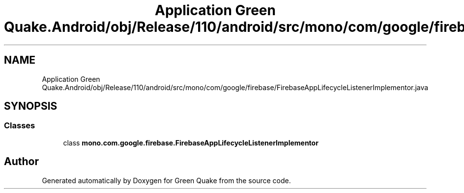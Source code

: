 .TH "Application Green Quake.Android/obj/Release/110/android/src/mono/com/google/firebase/FirebaseAppLifecycleListenerImplementor.java" 3 "Thu Apr 29 2021" "Version 1.0" "Green Quake" \" -*- nroff -*-
.ad l
.nh
.SH NAME
Application Green Quake.Android/obj/Release/110/android/src/mono/com/google/firebase/FirebaseAppLifecycleListenerImplementor.java
.SH SYNOPSIS
.br
.PP
.SS "Classes"

.in +1c
.ti -1c
.RI "class \fBmono\&.com\&.google\&.firebase\&.FirebaseAppLifecycleListenerImplementor\fP"
.br
.in -1c
.SH "Author"
.PP 
Generated automatically by Doxygen for Green Quake from the source code\&.
